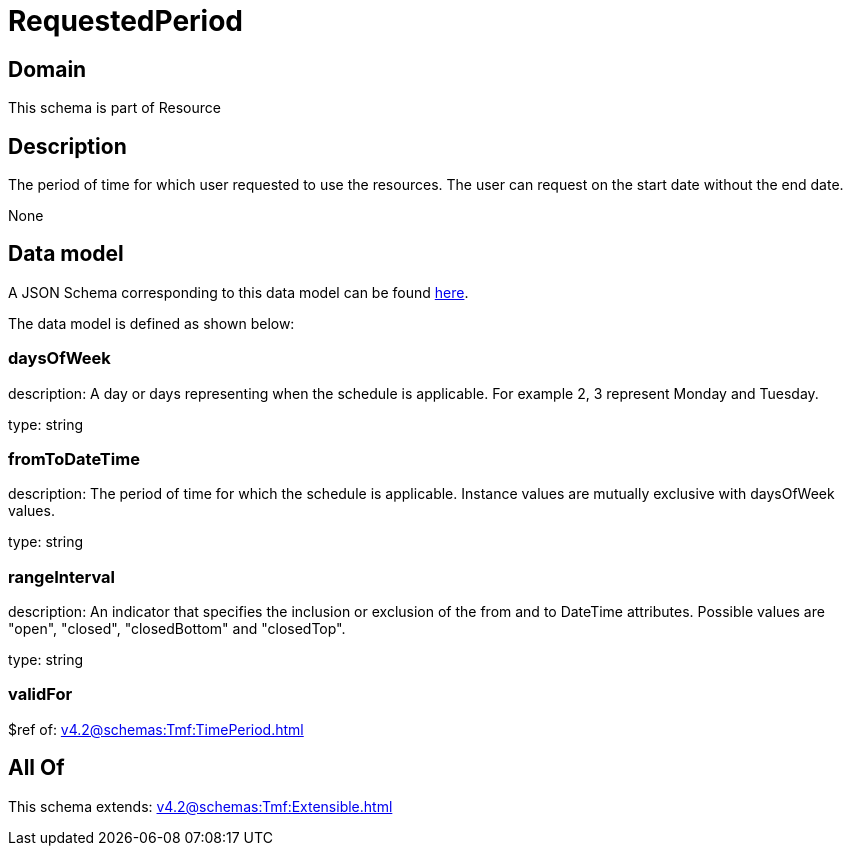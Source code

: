 = RequestedPeriod

[#domain]
== Domain

This schema is part of Resource

[#description]
== Description

The period of time for which user requested to use the resources.
The user can request on the start date without the end date.

None

[#data_model]
== Data model

A JSON Schema corresponding to this data model can be found https://tmforum.org[here].

The data model is defined as shown below:


=== daysOfWeek
description: A day or days representing when the schedule is applicable. For example 2, 3 represent Monday and Tuesday.

type: string


=== fromToDateTime
description: The period of time for which the schedule is applicable. 
Instance values are mutually exclusive with daysOfWeek values.

type: string


=== rangeInterval
description: An indicator that specifies the inclusion or exclusion of the from and to DateTime attributes. 
Possible values are &quot;open&quot;, &quot;closed&quot;, &quot;closedBottom&quot; and &quot;closedTop&quot;.

type: string


=== validFor
$ref of: xref:v4.2@schemas:Tmf:TimePeriod.adoc[]


[#all_of]
== All Of

This schema extends: xref:v4.2@schemas:Tmf:Extensible.adoc[]
